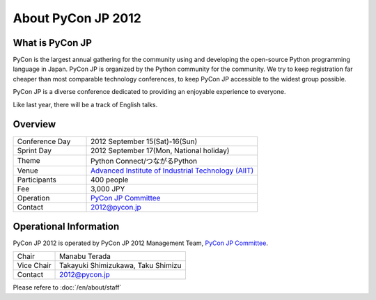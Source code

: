 =====================
 About PyCon JP 2012
=====================

What is PyCon JP
================
PyCon is the largest annual gathering for the community using and developing the open-source Python programming language in Japan.
PyCon JP is organized by the Python community for the community.
We try to keep registration far cheaper than most comparable technology conferences, to keep PyCon JP accessible to the widest group possible.

PyCon JP is a diverse conference dedicated to providing an enjoyable experience to everyone.

Like last year, there will be a track of English talks.

.. Help us do this by following our code of conduct.

Overview
========
.. list-table::
   :widths: 30 70

   * - Conference Day
     - 2012 September 15(Sat)-16(Sun)
   * - Sprint Day
     - 2012 September 17(Mon, National holiday)
   * - Theme
     - Python Connect/つながるPython
   * - Venue
     - `Advanced Institute of Industrial Technology (AIIT) <http://2012.pycon.jp/en/venue.html>`_
   * - Participants
     - 400 people
   * - Fee
     - 3,000 JPY
   * - Operation
     - `PyCon JP Committee`_
   * - Contact
     - 2012@pycon.jp


Operational Information
=======================

PyCon JP 2012 is operated by PyCon JP 2012 Management Team, `PyCon JP Committee`_.

.. list-table::

   * - Chair
     - Manabu Terada
   * - Vice Chair
     - Takayuki Shimizukawa, Taku Shimizu
   * - Contact
     - 2012@pycon.jp

Please refere to :doc:`/en/about/staff`

.. _`PyCon JP Committee`: http://www.pycon.jp/committee.html


